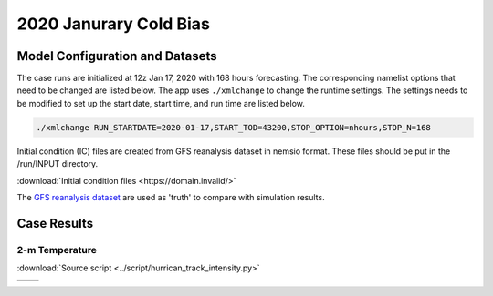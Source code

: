 .. BarryCase documentation master file, created by
   sphinx-quickstart on Mon Jul  6 13:31:15 2020.
   You can adapt this file completely to your liking, but it should at least
   contain the root `toctree` directive.



2020 Janurary Cold Bias
=====================================
  
..............................
Model Configuration and Datasets
..............................

The case runs are initialized at 12z Jan 17, 2020 with 168 hours forecasting. The corresponding namelist options that need to be changed are listed below. The app uses ``./xmlchange`` to change the runtime settings. The settings needs to be modified to set up the start date, start time, and run time are listed below.

.. code-block:: bash
 
   ./xmlchange RUN_STARTDATE=2020-01-17,START_TOD=43200,STOP_OPTION=nhours,STOP_N=168


Initial condition (IC)  files are created from GFS reanalysis dataset in nemsio format. These files should be 
put in the /run/INPUT directory.

:download:`Initial condition files <https://domain.invalid/>`

The `GFS reanalysis dataset <https://www.ncdc.noaa.gov/data-access/model-data/model-datasets/global-forcast-system-gfs>`_ are used as 'truth' to compare with simulation results.

..............
Case Results
..............

======================================================
2-m Temperature
======================================================
:download:`Source script <../script/hurrican_track_intensity.py>`

.. |logo1| image:: images/FV3_T2_20200121_1200_GFSv16beta.png   
   :width: 600
   :align: middle


.. |logo2| image:: images/FV3_T2_20200121_1200.png
   :width: 600
   :align: top

.. |logo3| image:: images/GFSANL_T2_20200121_1200.png
   :width: 600
   :align: top

.. |logo4| image:: images/Diff_FV3_T2_20200121_1200_GFSv16beta.png
   :width: 600
   :align: top

+---------+---------+
| |logo1| | |logo2| |
+---------+---------+
| |logo3| | |logo4| |
+---------+---------+